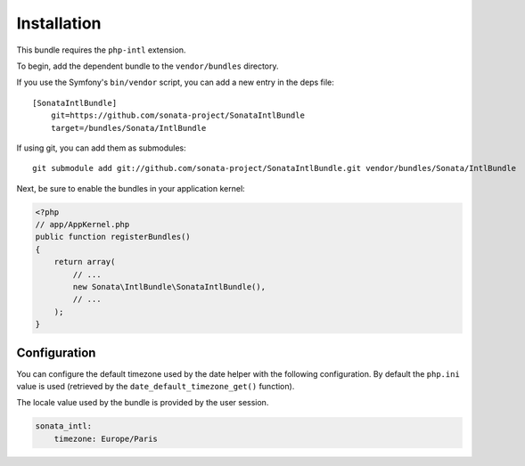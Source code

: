 Installation
============

This bundle requires the ``php-intl`` extension.

To begin, add the dependent bundle to the ``vendor/bundles`` directory.

If you use the Symfony's ``bin/vendor`` script, you can add a new entry in the deps file::

    [SonataIntlBundle]
        git=https://github.com/sonata-project/SonataIntlBundle
        target=/bundles/Sonata/IntlBundle

If using git, you can add them as submodules::

  git submodule add git://github.com/sonata-project/SonataIntlBundle.git vendor/bundles/Sonata/IntlBundle

Next, be sure to enable the bundles in your application kernel:

.. code-block:: php

  <?php
  // app/AppKernel.php
  public function registerBundles()
  {
      return array(
          // ...
          new Sonata\IntlBundle\SonataIntlBundle(),
          // ...
      );
  }

Configuration
-------------

You can configure the default timezone used by the date helper with the following configuration. By default the
``php.ini`` value is used (retrieved by the ``date_default_timezone_get()`` function).

The locale value used by the bundle is provided by the user session.

.. code-block:: yaml

    sonata_intl:
        timezone: Europe/Paris
